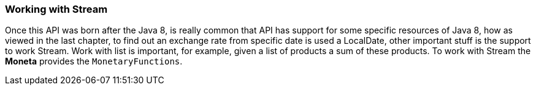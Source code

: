 
=== Working with Stream

Once this API was born after the Java 8, is really common that API has support for some specific resources of Java 8, how as viewed in the last chapter, to find out an exchange rate from specific date is used a LocalDate, other important stuff is the support to work Stream. Work with list is important, for example, given a list of products a sum of these products. To work with Stream the **Moneta** provides the `MonetaryFunctions`.